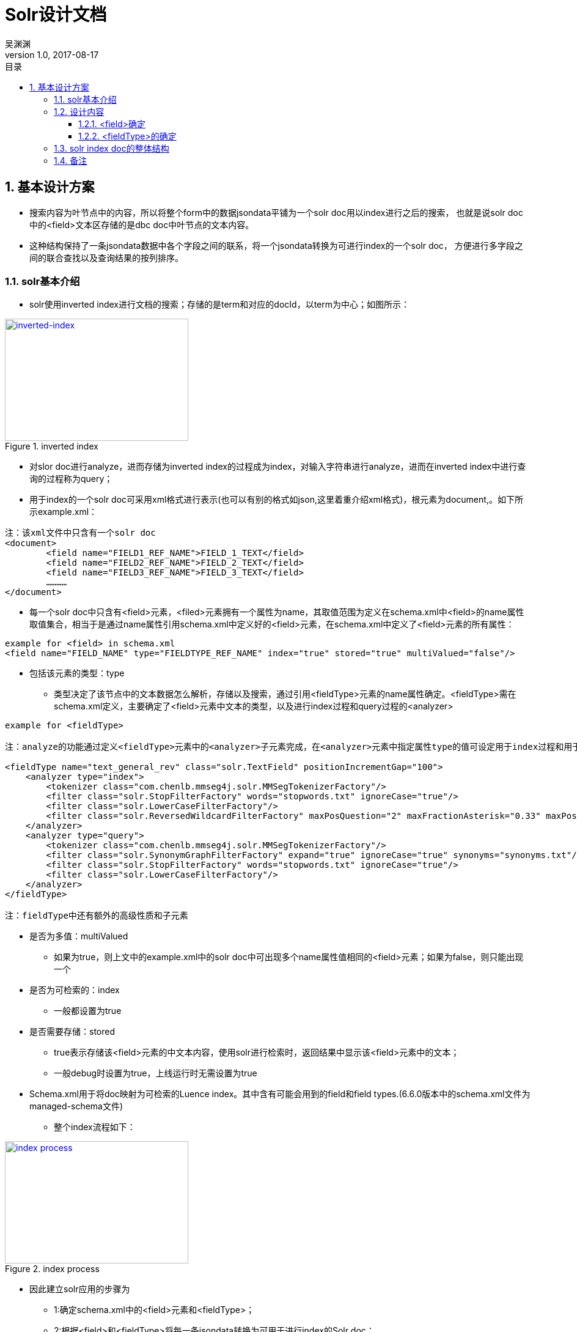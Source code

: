 :toc: left
:toclevels: 3
:toc-title: 目录
= Solr设计文档
吴渊渊
v1.0, 2017-08-17
:numbered:
== 基本设计方案

- 搜索内容为叶节点中的内容，所以将整个form中的数据jsondata平铺为一个solr doc用以index进行之后的搜索，
也就是说solr doc中的<field>文本区存储的是dbc doc中叶节点的文本内容。
- 这种结构保持了一条jsondata数据中各个字段之间的联系，将一个jsondata转换为可进行index的一个solr doc，
方便进行多字段之间的联合查找以及查询结果的按列排序。

=== solr基本介绍
* solr使用inverted index进行文档的搜索；存储的是term和对应的docId，以term为中心；如图所示：

[#img-inverted index]
.inverted index
[link=https://github.com/qiqipchy/dbc.docs/blob/master/images/inverted%20index.png?raw=true]
image::inverted index.jpg[inverted-index,300,200]

* 对slor doc进行analyze，进而存储为inverted index的过程成为index，对输入字符串进行analyze，进而在inverted index中进行查询的过程称为query；

* 用于index的一个solr doc可采用xml格式进行表示(也可以有别的格式如json,这里着重介绍xml格式)，根元素为document,。如下所示example.xml：
```xml
注：该xml文件中只含有一个solr doc
<document>
	<field name="FIELD1_REF_NAME">FIELD_1_TEXT</field>
	<field name="FIELD2_REF_NAME">FIELD_2_TEXT</field>
	<field name="FIELD3_REF_NAME">FIELD_3_TEXT</field>
	…………
</document>
```

** 每一个solr doc中只含有<field>元素，<filed>元素拥有一个属性为name，其取值范围为定义在schema.xml中<field>的name属性取值集合，相当于是通过name属性引用schema.xml中定义好的<field>元素，在schema.xml中定义了<field>元素的所有属性：

```xml
example for <field> in schema.xml
<field name="FIELD_NAME" type="FIELDTYPE_REF_NAME" index="true" stored="true" multiValued="false"/>
```

*** 包括该元素的类型：type

**** 类型决定了该节点中的文本数据怎么解析，存储以及搜索，通过引用<fieldType>元素的name属性确定。<fieldType>需在schema.xml定义，主要确定了<field>元素中文本的类型，以及进行index过程和query过程的<analyzer>


```xml
example for <fieldType>

注：analyze的功能通过定义<fieldType>元素中的<analyzer>子元素完成，在<analyzer>元素中指定属性type的值可设定用于index过程和用于query过程的analyzer，两者可以相同，也可以不同。

<fieldType name="text_general_rev" class="solr.TextField" positionIncrementGap="100">
    <analyzer type="index">
        <tokenizer class="com.chenlb.mmseg4j.solr.MMSegTokenizerFactory"/>
        <filter class="solr.StopFilterFactory" words="stopwords.txt" ignoreCase="true"/>
        <filter class="solr.LowerCaseFilterFactory"/>
        <filter class="solr.ReversedWildcardFilterFactory" maxPosQuestion="2" maxFractionAsterisk="0.33" maxPosAsterisk="3" withOriginal="true"/>
    </analyzer>
    <analyzer type="query">
        <tokenizer class="com.chenlb.mmseg4j.solr.MMSegTokenizerFactory"/>
        <filter class="solr.SynonymGraphFilterFactory" expand="true" ignoreCase="true" synonyms="synonyms.txt"/>
        <filter class="solr.StopFilterFactory" words="stopwords.txt" ignoreCase="true"/>
        <filter class="solr.LowerCaseFilterFactory"/>
    </analyzer>
</fieldType>

注：fieldType中还有额外的高级性质和子元素
```

*** 是否为多值：multiValued

**** 如果为true，则上文中的example.xml中的solr doc中可出现多个name属性值相同的<field>元素；如果为false，则只能出现一个

*** 是否为可检索的：index

**** 一般都设置为true

*** 是否需要存储：stored

**** true表示存储该<field>元素的中文本内容，使用solr进行检索时，返回结果中显示该<field>元素中的文本；

**** 一般debug时设置为true，上线运行时无需设置为true


*** Schema.xml用于将doc映射为可检索的Luence index。其中含有可能会用到的field和field types.(6.6.0版本中的schema.xml文件为managed-schema文件)


* 整个index流程如下：

[#img-index process]
.index process
[link=https://github.com/qiqipchy/dbc.docs/blob/master/images/solr%20index.png?raw=true]
image::index process.jpg[index process,300,200]

* 因此建立solr应用的步骤为

- 1:确定schema.xml中的<field>元素和<fieldType>；

- 2:根据<field>和<fieldType>将每一条jsondata转换为可用于进行index的Solr doc；

- 3:将2中的doc加入到solr服务器中，完成index的建立；

- 4:解析用户搜索，建立用于solr搜索的url;

- 5:发出搜索请求，得到相应；

=== 设计内容

==== <field>确定

* 由于用户可自我设计dbc field名称，因此在solr doc中，<field>属性name值的基本格式为field_fid，查询存储都比较简洁；

* 由于dbc每个form的field id不同，总数不同，因此将field_fid设计成为<dynamicField>类型，也就是field_*；

* 不同的<fieldType>代表了在index和query的过程中进行不同的处理操作，因此根据dbc field，将field_fid进一步分为几大类，field_text_fid，field_double_fid，field_boolean_fid，field_list_fid，field_coord_fid；

- 也就是field_text_*，field_double_*，field_boolean_*，field_list_*，field_coord_*；

* 由于拓展的存在，所以每个<field>都设计成为multiValued=true，用以存储同一dbc field的多个值；
在query的时候，由于最后只需返回inverted index中的id，所以其他<field>(除boolean之外，因为在产品中boolean类型对应的字段不会进行拓展)全部设置为stored=false；

* <field>中的文本内容可能需要进行排序等高级操作，所以设置为index=true；

==== <fieldType>的确定

对field_text_*，field_double_*，field_boolean_*，field_list_*进行fieldType的确认，目前的基本方案为：

* field_text_*:
```xml
<dynamicField name="field_text_*" type="text_general_rev" multiValued="true" indexed="true" stored="false"/>
```
```xml
- 注：com.chenlb.mmseg4j.solr.MMSegTokenizerFactor：中文分词器；

<fieldType name="text_general_rev" class="solr.TextField" positionIncrementGap="100">
    <analyzer type="index">
        <tokenizer class="com.chenlb.mmseg4j.solr.MMSegTokenizerFactory"/>
        <filter class="solr.StopFilterFactory" words="stopwords.txt" ignoreCase="true"/>
        <filter class="solr.LowerCaseFilterFactory"/>
        <filter class="solr.ReversedWildcardFilterFactory" maxPosQuestion="2" maxFractionAsterisk="0.33" maxPosAsterisk="3" withOriginal="true"/>
    </analyzer>
    <analyzer type="query">
        <tokenizer class="com.chenlb.mmseg4j.solr.MMSegTokenizerFactory"/>
        <filter class="solr.SynonymGraphFilterFactory" expand="true" ignoreCase="true" synonyms="synonyms.txt"/>
        <filter class="solr.StopFilterFactory" words="stopwords.txt" ignoreCase="true"/>
        <filter class="solr.LowerCaseFilterFactory"/>
    </analyzer>
</fieldType>
```

* field_double_*:
```xml
<dynamicField name="field_double_*" type="double" multiValued="true" indexed="true" stored="false"/>
```
```xml
<fieldType name="double" class="solr.TrieDoubleField" positionIncrementGap="0" docValues="true" precisionStep="0"/>
```
* field_boolean_*:
```xml
<dynamicField name="field_boolean_*" type="boolean" indexed="true" stored="false"/>
```
```xml
<fieldType name="boolean" class="solr.BoolField" sortMissingLast="true"/>
```
* field_list_*:
```xml
<dynamicField name="field_list_*" type="int" multiValued="true" indexed="true" stored="true"/>
```
```xml
<fieldType name="int" class="solr.TrieIntField" positionIncrementGap="0" docValues="true" precisionStep="0"/>
```
* 注：field_coord_*还在设计中

=== solr index doc的整体结构
* 含有唯一标识id，为formdata中每个值的id；

* 不同表之间fid可能重合，例如对form１进行query：[field_text_13:slor]，可能在form２中也存在field_text_13含有slor，从而造成返回结果错误；为区别不同的form，在solr index doc中记录一个baseId；

* 最后添加一个createDate,因此完整的表结构如下所示：
```json
{
  "id": "59817dda2fe4a6bf00054f43",
  "baseId": "b57a3daf-114b-4341-a9ad-c1ed30e22b8c",
  "field_text_1": [
    "司徒囧美日秀"
  ],
  "field_text_2": [
    "http://7xs74m.com1.z0.glb.clouddn.com/1ef1cffb-0f0c-45d6-9e67-a68f9c29f420?e=1490780972&token=fZZHQu4JaXWtlWu9hvTpc9Rk4BFgUPngfAoq8Nio:NsG45CmST7gkPc8_QedsSi1DOhY="
  ],
  "field_text_7": [
    "The daily show"
  ],
  "field_double_801": [
    2017.0
  ],
  "field_double_802": [
    3.0
  ],
  "field_double_803": [
    9.0
  ],
  "field_text_804": [
    "2017-04-09"
  ],
  "field_text_9": [
    "S22E74"
  ],
  "field_list_14": [
    17985
  ],
  "field_double_13": [
    9.0,
    7.0,
    6.0
  ],
  "field_boolean_16": true,
  "createDate": "2017-08-17T09:52:03Z",
  "_version_": 1575941280702136320
}
```
=== 备注
form中内容为空时，不在solr index doc中添加相应的字段；

多语言的存储，在jsondata中的map结构[en="solr"]改为solr index doc中的单文本:solr,不再存储为一个map；



